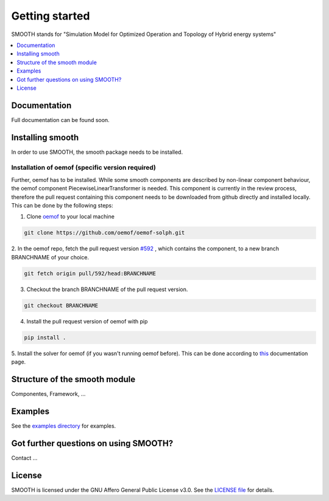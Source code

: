 ~~~~~~~~~~~~~~~
Getting started
~~~~~~~~~~~~~~~

SMOOTH stands for "Simulation Model for Optimized Operation and Topology of Hybrid energy systems"


.. contents::
    :depth: 1
    :local:
    :backlinks: top


Documentation
=============

Full documentation can be found soon.

Installing smooth
=================

In order to use SMOOTH, the smooth package needs to be installed.

Installation of oemof (specific version required)
^^^^^^^^^^^^^^^^^^^^^^^^^^^^^^^^^^^^^^^^^^^^^^^^^

Further, oemof has to be installed.
While some smooth components are described by non-linear component behaviour, the oemof component
PiecewiseLinearTransformer is needed. This component is currently in the review process, therefore
the pull request containing this component needs to be downloaded from github directly and installed
locally. This can be done by the following steps:

1. Clone `oemof <https://github.com/oemof/oemof-solph>`_ to your local machine

.. code:: bash

    git clone https://github.com/oemof/oemof-solph.git

2. In the oemof repo, fetch the pull request version `#592 <https://github.com/oemof/oemof-solph/pull/592>`_ ,
which contains the component, to a new branch BRANCHNAME of your choice.

.. code:: bash

    git fetch origin pull/592/head:BRANCHNAME

3. Checkout the branch BRANCHNAME of the pull request version.

.. code:: bash

    git checkout BRANCHNAME

4. Install the pull request version of oemof with pip

.. code:: bash

    pip install .

5. Install the solver for oemof (if you wasn't running oemof before). This can be done according to
`this <https://oemof.readthedocs.io/en/stable/installation_and_setup.html#installation-and-setup-label>`_
documentation page.


Structure of the smooth module
==============================

Componentes, Framework, ...


Examples
========

See the `examples directory <https://github.com/rl-institut/smooth/tree/dev/smooth/examples>`_ for examples.



Got further questions on using SMOOTH?
======================================

Contact ...


License
=======

SMOOTH is licensed under the GNU Affero General Public License v3.0. See the `LICENSE file <https://github.com/rl-institut/smooth/blob/dev/LICENSE>`_ for details.
